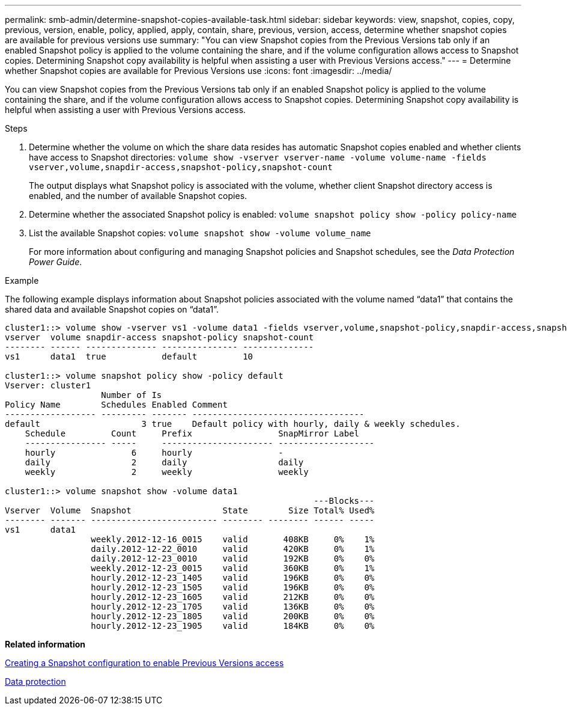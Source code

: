 ---
permalink: smb-admin/determine-snapshot-copies-available-task.html
sidebar: sidebar
keywords: view, snapshot, copies, copy, previous, version, enable, policy, applied, apply, contain, share, previous, version, access, determine whether snapshot copies are available for previous versions use
summary: "You can view Snapshot copies from the Previous Versions tab only if an enabled Snapshot policy is applied to the volume containing the share, and if the volume configuration allows access to Snapshot copies. Determining Snapshot copy availability is helpful when assisting a user with Previous Versions access."
---
= Determine whether Snapshot copies are available for Previous Versions use
:icons: font
:imagesdir: ../media/

[.lead]
You can view Snapshot copies from the Previous Versions tab only if an enabled Snapshot policy is applied to the volume containing the share, and if the volume configuration allows access to Snapshot copies. Determining Snapshot copy availability is helpful when assisting a user with Previous Versions access.

.Steps

. Determine whether the volume on which the share data resides has automatic Snapshot copies enabled and whether clients have access to Snapshot directories: `volume show -vserver vserver-name -volume volume-name -fields vserver,volume,snapdir-access,snapshot-policy,snapshot-count`
+
The output displays what Snapshot policy is associated with the volume, whether client Snapshot directory access is enabled, and the number of available Snapshot copies.

. Determine whether the associated Snapshot policy is enabled: `volume snapshot policy show -policy policy-name`
. List the available Snapshot copies: `volume snapshot show -volume volume_name`
+
For more information about configuring and managing Snapshot policies and Snapshot schedules, see the _Data Protection Power Guide_.

.Example

The following example displays information about Snapshot policies associated with the volume named "`data1`" that contains the shared data and available Snapshot copies on "`data1`".

----
cluster1::> volume show -vserver vs1 -volume data1 -fields vserver,volume,snapshot-policy,snapdir-access,snapshot-count
vserver  volume snapdir-access snapshot-policy snapshot-count
-------- ------ -------------- --------------- --------------
vs1      data1  true           default         10

cluster1::> volume snapshot policy show -policy default
Vserver: cluster1
                   Number of Is
Policy Name        Schedules Enabled Comment
------------------ --------- ------- ----------------------------------
default                    3 true    Default policy with hourly, daily & weekly schedules.
    Schedule         Count     Prefix                 SnapMirror Label
    ---------------- -----     ---------------------- -------------------
    hourly               6     hourly                 -
    daily                2     daily                  daily
    weekly               2     weekly                 weekly

cluster1::> volume snapshot show -volume data1
                                                             ---Blocks---
Vserver  Volume  Snapshot                  State        Size Total% Used%
-------- ------- ------------------------- -------- -------- ------ -----
vs1      data1
                 weekly.2012-12-16_0015    valid       408KB     0%    1%
                 daily.2012-12-22_0010     valid       420KB     0%    1%
                 daily.2012-12-23_0010     valid       192KB     0%    0%
                 weekly.2012-12-23_0015    valid       360KB     0%    1%
                 hourly.2012-12-23_1405    valid       196KB     0%    0%
                 hourly.2012-12-23_1505    valid       196KB     0%    0%
                 hourly.2012-12-23_1605    valid       212KB     0%    0%
                 hourly.2012-12-23_1705    valid       136KB     0%    0%
                 hourly.2012-12-23_1805    valid       200KB     0%    0%
                 hourly.2012-12-23_1905    valid       184KB     0%    0%
----

*Related information*

xref:create-snapshot-config-previous-versions-access-task.adoc[Creating a Snapshot configuration to enable Previous Versions access]

https://docs.netapp.com/us-en/ontap/data-protection/index.html[Data protection]
